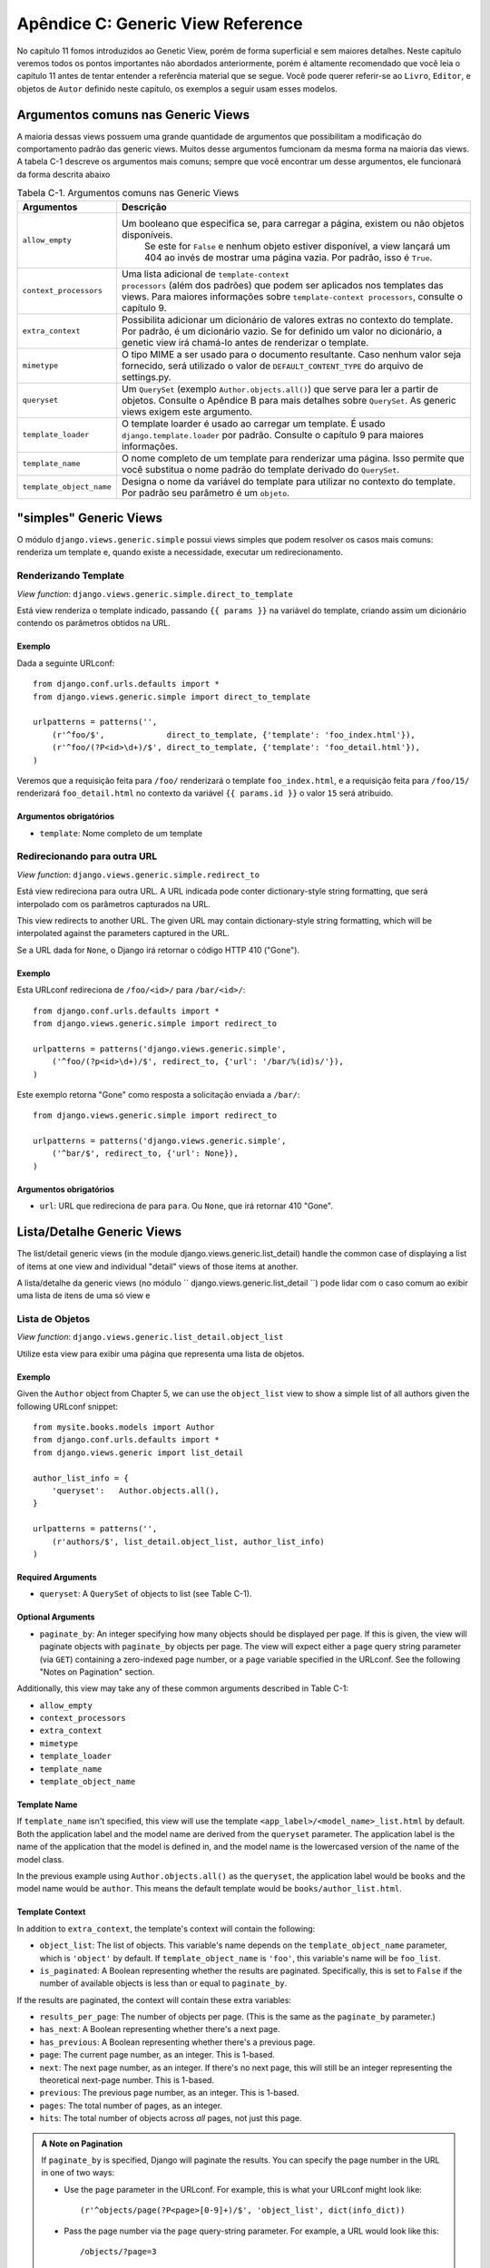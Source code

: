 ==================================
Apêndice C: Generic View Reference
==================================

No capítulo 11 fomos introduzidos ao Genetic View, porém de forma superficial e sem maiores detalhes. Neste capítulo veremos todos os pontos importantes não abordados anteriormente, porém é altamente recomendado que você leia o capítulo 11 antes de tentar entender a referência material que se segue. Você pode querer referir-se ao ``Livro``, ``Editor``, e objetos de ``Autor`` definido neste capítulo, os exemplos a seguir usam esses modelos.


Argumentos comuns nas Generic Views
===================================

A maioria dessas views possuem uma grande quantidade de argumentos que possibilitam a modificação do comportamento padrão das generic views. Muitos desse argumentos fumcionam da mesma forma na maioria das views. A tabela C-1 descreve os argumentos mais comuns; sempre que você encontrar um desse argumentos, ele funcionará da forma descrita abaixo
    
.. table:: Tabela C-1. Argumentos comuns nas Generic Views

    ==========================  ===============================================
    Argumentos                  Descrição
    ==========================  ===============================================
    ``allow_empty``             Um booleano que especifica se, para carregar a          								 página, existem ou não objetos disponíveis.
    							 Se este for ``False`` e nenhum objeto estiver 
      							 disponível, a view lançará um 404 ao invés de 								 mostrar uma página vazia. Por padrão, isso é 								 ``True``.

    ``context_processors``      Uma lista adicional de ``template-context 								 processors`` (além dos padrões) que podem ser 								 aplicados nos templates das views. Para maiores 								 informações sobre ``template-context processors``, 								 consulte o capítulo 9.

    ``extra_context``           Possibilita adicionar um dicionário de valores 								 extras no contexto do template. Por padrão, é um 								 dicionário vazio. Se for definido um valor no 								 dicionário, a genetic view irá chamá-lo antes de 								 renderizar o template.

    ``mimetype``                O tipo MIME a ser usado para o documento 								 resultante. Caso nenhum valor seja fornecido, será 								 utilizado o valor de ``DEFAULT_CONTENT_TYPE`` do 								 arquivo de settings.py.

    ``queryset``                Um ``QuerySet`` (exemplo ``Author.objects.all()``) 								 que serve para ler a partir de objetos. Consulte o 								 Apêndice B para mais detalhes sobre ``QuerySet``. 								 As generic views exigem este argumento.

    ``template_loader``         O template loarder é usado ao carregar um template. 								 É usado ``django.template.loader`` por padrão. 								 Consulte o capítulo 9 para maiores informações.

    ``template_name``           O nome completo de um template para renderizar uma								 página. Isso permite que você substitua o nome								 padrão do template derivado do ``QuerySet``.

    ``template_object_name``    Designa o nome da variável do template para 								 utilizar no contexto do template. Por padrão seu 								 parâmetro é um ``objeto``.
    ==========================  ===============================================

"simples" Generic Views
=======================

O módulo ``django.views.generic.simple`` possui views simples que podem resolver os casos mais comuns: renderiza um template e, quando existe a necessidade, executar um redirecionamento.

Renderizando Template
----------------------

*View function*: ``django.views.generic.simple.direct_to_template``

Está view renderiza o template indicado, passando ``{{ params }}`` na variável do template, criando assim um dicionário contendo os parâmetros obtidos na URL. 

Exemplo
```````

Dada a seguinte URLconf::

    from django.conf.urls.defaults import *
    from django.views.generic.simple import direct_to_template

    urlpatterns = patterns('',
        (r'^foo/$',             direct_to_template, {'template': 'foo_index.html'}),
        (r'^foo/(?P<id>\d+)/$', direct_to_template, {'template': 'foo_detail.html'}),
    )

Veremos que a requisição feita para ``/foo/`` renderizará o template ``foo_index.html``, e a requisição feita para ``/foo/15/`` renderizará ``foo_detail.html`` no contexto da variável ``{{ params.id }}`` o valor ``15`` será atribuido.

Argumentos obrigatórios
```````````````````````

* ``template``: Nome completo de um template


Redirecionando para outra URL
------------------------------

*View function*: ``django.views.generic.simple.redirect_to``

Está view redireciona para outra URL. A URL indicada pode conter dictionary-style string formatting, que será interpolado com os parâmetros capturados na URL.

This view redirects to another URL. The given URL may contain dictionary-style string formatting, which will be interpolated against the parameters captured in the URL.

Se a URL dada for ``None``, o Django irá retornar o código HTTP 410 ("Gone").

Exemplo
```````
Esta URLconf redireciona de ``/foo/<id>/`` para ``/bar/<id>/``::

    from django.conf.urls.defaults import *
    from django.views.generic.simple import redirect_to

    urlpatterns = patterns('django.views.generic.simple',
        ('^foo/(?p<id>\d+)/$', redirect_to, {'url': '/bar/%(id)s/'}),
    )

Este exemplo retorna "Gone" como resposta a solicitação enviada a ``/bar/``::

    from django.views.generic.simple import redirect_to

    urlpatterns = patterns('django.views.generic.simple',
        ('^bar/$', redirect_to, {'url': None}),
    )

Argumentos obrigatórios
```````````````````````

* ``url``: URL que redireciona ``de`` para ``para``. Ou ``None``, que irá retornar 410 "Gone".

Lista/Detalhe Generic Views
===========================

The list/detail generic views (in the module django.views.generic.list_detail) handle the common case of displaying a list of items at one view and individual "detail" views of those items at another.

A lista/detalhe da generic views (no módulo `` django.views.generic.list_detail ``) pode lidar com o caso comum ao exibir uma lista de itens de uma só view e 

Lista de Objetos
----------------

*View function*: ``django.views.generic.list_detail.object_list``

Utilize esta view para exibir uma página que representa uma lista de objetos.

Exemplo
```````

Given the ``Author`` object from Chapter 5, we can use the ``object_list`` view
to show a simple list of all authors given the following URLconf snippet::

    from mysite.books.models import Author
    from django.conf.urls.defaults import *
    from django.views.generic import list_detail

    author_list_info = {
        'queryset':   Author.objects.all(),
    }

    urlpatterns = patterns('',
        (r'authors/$', list_detail.object_list, author_list_info)
    )

Required Arguments
``````````````````

* ``queryset``: A ``QuerySet`` of objects to list (see Table C-1).

Optional Arguments
``````````````````

* ``paginate_by``: An integer specifying how many objects should be
  displayed per page. If this is given, the view will paginate objects with
  ``paginate_by`` objects per page. The view will expect either a ``page``
  query string parameter (via ``GET``) containing a zero-indexed page
  number, or a ``page`` variable specified in the URLconf. See the following
  "Notes on Pagination" section.

Additionally, this view may take any of these common arguments described in
Table C-1:

* ``allow_empty``
* ``context_processors``
* ``extra_context``
* ``mimetype``
* ``template_loader``
* ``template_name``
* ``template_object_name``

Template Name
`````````````

If ``template_name`` isn't specified, this view will use the template
``<app_label>/<model_name>_list.html`` by default. Both the application label and the
model name are derived from the ``queryset`` parameter. The application label is the
name of the application that the model is defined in, and the model name is the
lowercased version of the name of the model class.

In the previous example using ``Author.objects.all()`` as the ``queryset``, the application
label would be ``books`` and the model name would be ``author``. This means
the default template would be ``books/author_list.html``.

Template Context
````````````````

In addition to ``extra_context``, the template's context will contain the following:

* ``object_list``: The list of objects. This variable's name depends on the
  ``template_object_name`` parameter, which is ``'object'`` by default. If
  ``template_object_name`` is ``'foo'``, this variable's name will be
  ``foo_list``.

* ``is_paginated``: A Boolean representing whether the results are
  paginated. Specifically, this is set to ``False`` if the number of
  available objects is less than or equal to ``paginate_by``.

If the results are paginated, the context will contain these extra variables:

* ``results_per_page``: The number of objects per page. (This is the same as
  the ``paginate_by`` parameter.)

* ``has_next``: A Boolean representing whether there's a next page.

* ``has_previous``: A Boolean representing whether there's a previous page.

* ``page``: The current page number, as an integer. This is 1-based.

* ``next``: The next page number, as an integer. If there's no next page,
  this will still be an integer representing the theoretical next-page
  number. This is 1-based.

* ``previous``: The previous page number, as an integer. This is 1-based.

* ``pages``: The total number of pages, as an integer.

* ``hits``: The total number of objects across *all* pages, not just this
  page.

.. admonition:: A Note on Pagination

    If ``paginate_by`` is specified, Django will paginate the results. You can
    specify the page number in the URL in one of two ways:

    * Use the ``page`` parameter in the URLconf. For example, this is what
      your URLconf might look like::

        (r'^objects/page(?P<page>[0-9]+)/$', 'object_list', dict(info_dict))

    * Pass the page number via the ``page`` query-string parameter. For
      example, a URL would look like this::

        /objects/?page=3

    In both cases, ``page`` is 1-based, not 0-based, so the first page would be
    represented as page ``1``.

Detail Views
------------

*View function*: ``django.views.generic.list_detail.object_detail``

This view provides a "detail" view of a single object.

Example
```````

Continuing the previous ``object_list`` example, we could add a detail view for a
given author by modifying the URLconf:

.. parsed-literal::

    from mysite.books.models import Author
    from django.conf.urls.defaults import *
    from django.views.generic import list_detail

    author_list_info = {
        'queryset' :   Author.objects.all(),
    }
    **author_detail_info = {**
        **"queryset" : Author.objects.all(),**
        **"template_object_name" : "author",**
    **}**

    urlpatterns = patterns('',
        (r'authors/$', list_detail.object_list, author_list_info),
        **(r'^authors/(?P<object_id>\d+)/$', list_detail.object_detail, author_detail_info),**
    )

Required Arguments
``````````````````

* ``queryset``: A ``QuerySet`` that will be searched for the object (see Table C-1).

and either

* ``object_id``: The value of the primary-key field for the object.

or

* ``slug``: The slug of the given object. If you pass this field, then the
  ``slug_field`` argument (see the following section) is also required.

Optional Arguments
``````````````````

* ``slug_field``: The name of the field on the object containing the slug.
  This is required if you are using the ``slug`` argument, but it must be
  absent if you're using the ``object_id`` argument.

* ``template_name_field``: The name of a field on the object whose value is
  the template name to use. This lets you store template names in your data.

  In other words, if your object has a field ``'the_template'`` that
  contains a string ``'foo.html'``, and you set ``template_name_field`` to
  ``'the_template'``, then the generic view for this object will use the
  template ``'foo.html'``.

  If the template named by ``template_name_field`` doesn't exist, the one
  named by ``template_name`` is used instead.  It's a bit of a
  brain-bender, but it's useful in some cases.

This view may also take these common arguments (see Table C-1):

* ``context_processors``
* ``extra_context``
* ``mimetype``
* ``template_loader``
* ``template_name``
* ``template_object_name``

Template Name
`````````````

If ``template_name`` and ``template_name_field`` aren't specified, this view
will use the template ``<app_label>/<model_name>_detail.html`` by default.

Template Context
````````````````

In addition to ``extra_context``, the template's context will be as follows:

* ``object``: The object. This variable's name depends on the
  ``template_object_name`` parameter, which is ``'object'`` by default. If
  ``template_object_name`` is ``'foo'``, this variable's name will be
  ``foo``.

Date-Based Generic Views
========================

Date-based generic views are generally used to provide a set of "archive"
pages for dated material. Think year/month/day archives for a newspaper, or a
typical blog archive.

.. admonition:: Tip:

    By default, these views ignore objects with dates in the future.

    This means that if you try to visit an archive page in the future, Django
    will automatically show a 404 ("Page not found") error, even if there are objects
    published that day.

    Thus, you can publish postdated objects that don't appear publicly until
    their desired publication date.

    However, for different types of date-based objects, this isn't appropriate
    (e.g., a calendar of upcoming events). For these views, setting the
    ``allow_future`` option to ``True`` will make the future objects appear (and
    allow users to visit "future" archive pages).

Archive Index
-------------

*View function*: ``django.views.generic.date_based.archive_index``

This view provides a top-level index page showing the "latest" (i.e., most
recent) objects by date.

Example
```````

Say a typical book publisher wants a page of recently published books. Given some
``Book`` object with a ``publication_date`` field, we can use the
``archive_index`` view for this common task:

.. parsed-literal::

    from mysite.books.models import Book
    from django.conf.urls.defaults import *
    from django.views.generic import date_based

    book_info = {
        "queryset"   : Book.objects.all(),
        "date_field" : "publication_date"
    }

    urlpatterns = patterns('',
        (r'^books/$', date_based.archive_index, book_info),
    )

Required Arguments
``````````````````

* ``date_field``: The name of the ``DateField`` or ``DateTimeField`` in the
  ``QuerySet``'s model that the date-based archive should use to determine
  the objects on the page.

* ``queryset``: A ``QuerySet`` of objects for which the archive serves.

Optional Arguments
``````````````````

* ``allow_future``: A Boolean specifying whether to include "future" objects
  on this page, as described in the previous note.

* ``num_latest``: The number of latest objects to send to the template
  context. By default, it's 15.

This view may also take these common arguments (see Table C-1):

* ``allow_empty``
* ``context_processors``
* ``extra_context``
* ``mimetype``
* ``template_loader``
* ``template_name``

Template Name
`````````````

If ``template_name`` isn't specified, this view will use the template
``<app_label>/<model_name>_archive.html`` by default.

Template Context
````````````````

In addition to ``extra_context``, the template's context will be as follows:

* ``date_list``: A list of ``datetime.date`` objects representing all years
  that have objects available according to ``queryset``. These are ordered
  in reverse.

  For example, if you have blog entries from 2003 through 2006, this list
  will contain four ``datetime.date`` objects: one for each of those years.

* ``latest``: The ``num_latest`` objects in the system, in descending order
  by ``date_field``. For example, if ``num_latest`` is ``10``, then
  ``latest`` will be a list of the latest ten objects in ``queryset``.

Year Archives
-------------

*View function*: ``django.views.generic.date_based.archive_year``

Use this view for yearly archive pages. These pages have a list of months in
which objects exists, and they can optionally display all the objects published in
a given year.

Example
```````

Extending the ``archive_index`` example from earlier, we'll add a way to view all
the books published in a given year:

.. parsed-literal::

    from mysite.books.models import Book
    from django.conf.urls.defaults import *
    from django.views.generic import date_based

    book_info = {
        "queryset"   : Book.objects.all(),
        "date_field" : "publication_date"
    }

    urlpatterns = patterns('',
        (r'^books/$', date_based.archive_index, book_info),
        **(r'^books/(?P<year>\d{4})/?$', date_based.archive_year, book_info),**
    )

Required Arguments
``````````````````

* ``date_field``: As for ``archive_index`` (see the previous section).

* ``queryset``: A ``QuerySet`` of objects for which the archive serves.

* ``year``: The four-digit year for which the archive serves (as in our
  example, this is usually taken from a URL parameter).

Optional Arguments
``````````````````

* ``make_object_list``: A Boolean specifying whether to retrieve the full
  list of objects for this year and pass those to the template. If ``True``,
  this list of objects will be made available to the template as
  ``object_list``. (The name ``object_list`` may be different; see the
  information about ``object_list`` in the following "Template Context"
  section.) By default, this is ``False``.

* ``allow_future``: A Boolean specifying whether to include "future" objects
  on this page.

This view may also take these common arguments (see Table C-1):

* ``allow_empty``
* ``context_processors``
* ``extra_context``
* ``mimetype``
* ``template_loader``
* ``template_name``
* ``template_object_name``

Template Name
`````````````

If ``template_name`` isn't specified, this view will use the template
``<app_label>/<model_name>_archive_year.html`` by default.

Template Context
````````````````

In addition to ``extra_context``, the template's context will be as follows:

* ``date_list``: A list of ``datetime.date`` objects representing all months
  that have objects available in the given year, according to ``queryset``,
  in ascending order.

* ``year``: The given year, as a four-character string.

* ``object_list``: If the ``make_object_list`` parameter is ``True``, this
  will be set to a list of objects available for the given year, ordered by
  the date field. This variable's name depends on the
  ``template_object_name`` parameter, which is ``'object'`` by default. If
  ``template_object_name`` is ``'foo'``, this variable's name will be
  ``foo_list``.

  If ``make_object_list`` is ``False``, ``object_list`` will be passed to
  the template as an empty list.

Month Archives
--------------

*View function*: ``django.views.generic.date_based.archive_month``

This view provides monthly archive pages showing all objects for a given month.

Example
```````

Continuing with our example, adding month views should look familiar:

.. parsed-literal::

    urlpatterns = patterns('',
        (r'^books/$', date_based.archive_index, book_info),
        (r'^books/(?P<year>\d{4})/?$', date_based.archive_year, book_info),
        **(**
            **r'^(?P<year>\d{4})/(?P<month>[a-z]{3})/$',**
            **date_based.archive_month,**
            **book_info**
        **),**
    )

Required Arguments
``````````````````

* ``year``: The four-digit year for which the archive serves (a string).

* ``month``: The month for which the archive serves, formatted according to
  the ``month_format`` argument.

* ``queryset``: A ``QuerySet`` of objects for which the archive serves.

* ``date_field``: The name of the ``DateField`` or ``DateTimeField`` in the
  ``QuerySet``'s model that the date-based archive should use to determine
  the objects on the page.

Optional Arguments
``````````````````

* ``month_format``: A format string that regulates what format the ``month``
  parameter uses. This should be in the syntax accepted by Python's
  ``time.strftime``. (See Python's strftime documentation at
  http://docs.python.org/library/time.html#time.strftime.) It's set
  to ``"%b"`` by default, which is a three-letter month abbreviation (i.e.,
  "jan", "feb", etc.). To change it to use numbers, use ``"%m"``.

* ``allow_future``: A Boolean specifying whether to include "future" objects
  on this page, as described in the previous note.

This view may also take these common arguments (see Table C-1):

* ``allow_empty``
* ``context_processors``
* ``extra_context``
* ``mimetype``
* ``template_loader``
* ``template_name``
* ``template_object_name``

Template Name
`````````````

If ``template_name`` isn't specified, this view will use the template
``<app_label>/<model_name>_archive_month.html`` by default.

Template Context
````````````````

In addition to ``extra_context``, the template's context will be as follows:

* ``month``: A ``datetime.date`` object representing the given month.

* ``next_month``: A ``datetime.date`` object representing the first day of
  the next month. If the next month is in the future, this will be ``None``.

* ``previous_month``: A ``datetime.date`` object representing the first day
  of the previous month. Unlike ``next_month``, this will never be ``None``.

* ``object_list``: A list of objects available for the given month. This
  variable's name depends on the ``template_object_name`` parameter, which
  is ``'object'`` by default. If ``template_object_name`` is ``'foo'``, this
  variable's name will be ``foo_list``.

Week Archives
-------------

*View function*: ``django.views.generic.date_based.archive_week``

This view shows all objects in a given week.

.. note::

    For the sake of consistency with Python's built-in date/time handling,
    Django assumes that the first day of the week is Sunday.

Example
```````

.. parsed-literal::

    urlpatterns = patterns('',
        # ...
        **(**
            **r'^(?P<year>\d{4})/(?P<week>\d{2})/$',**
            **date_based.archive_week,**
            **book_info**
        **),**
    )


Required Arguments
``````````````````

* ``year``: The four-digit year for which the archive serves (a string).

* ``week``: The week of the year for which the archive serves (a string).

* ``queryset``: A ``QuerySet`` of objects for which the archive serves.

* ``date_field``: The name of the ``DateField`` or ``DateTimeField`` in the
  ``QuerySet``'s model that the date-based archive should use to determine
  the objects on the page.

Optional Arguments
``````````````````

* ``allow_future``: A Boolean specifying whether to include "future" objects
  on this page, as described in the previous note.

This view may also take these common arguments (see Table C-1):

* ``allow_empty``
* ``context_processors``
* ``extra_context``
* ``mimetype``
* ``template_loader``
* ``template_name``
* ``template_object_name``

Template Name
`````````````

If ``template_name`` isn't specified, this view will use the template
``<app_label>/<model_name>_archive_week.html`` by default.

Template Context
````````````````

In addition to ``extra_context``, the template's context will be as follows:

* ``week``: A ``datetime.date`` object representing the first day of the
  given week.

* ``object_list``: A list of objects available for the given week. This
  variable's name depends on the ``template_object_name`` parameter, which
  is ``'object'`` by default. If ``template_object_name`` is ``'foo'``, this
  variable's name will be ``foo_list``.

Day Archives
------------

*View function*: ``django.views.generic.date_based.archive_day``

This view generates all objects in a given day.

Example
```````

.. parsed-literal::

    urlpatterns = patterns('',
        # ...
        **(**
            **r'^(?P<year>\d{4})/(?P<month>[a-z]{3})/(?P<day>\d{2})/$',**
            **date_based.archive_day,**
            **book_info**
        **),**
    )


Required Arguments
``````````````````

* ``year``: The four-digit year for which the archive serves (a string).

* ``month``: The month for which the archive serves, formatted according to the
  ``month_format`` argument.

* ``day``: The day for which the archive serves, formatted according to the
  ``day_format`` argument.

* ``queryset``: A ``QuerySet`` of objects for which the archive serves.

* ``date_field``: The name of the ``DateField`` or ``DateTimeField`` in the
  ``QuerySet``'s model that the date-based archive should use to determine
  the objects on the page.

Optional Arguments
``````````````````

* ``month_format``: A format string that regulates what format the ``month``
  parameter uses. See the detailed explanation in the "Month Archives"
  section, above.

* ``day_format``: Like ``month_format``, but for the ``day`` parameter. It
  defaults to ``"%d"`` (the day of the month as a decimal number, 01-31).

* ``allow_future``: A Boolean specifying whether to include "future" objects
  on this page, as described in the previous note.

This view may also take these common arguments (see Table C-1):

* ``allow_empty``
* ``context_processors``
* ``extra_context``
* ``mimetype``
* ``template_loader``
* ``template_name``
* ``template_object_name``

Template Name
`````````````

If ``template_name`` isn't specified, this view will use the template
``<app_label>/<model_name>_archive_day.html`` by default.

Template Context
````````````````

In addition to ``extra_context``, the template's context will be as follows:

* ``day``: A ``datetime.date`` object representing the given day.

* ``next_day``: A ``datetime.date`` object representing the next day. If the
  next day is in the future, this will be ``None``.

* ``previous_day``: A ``datetime.date`` object representing the previous day.
  Unlike ``next_day``, this will never be ``None``.

* ``object_list``: A list of objects available for the given day. This
  variable's name depends on the ``template_object_name`` parameter, which
  is ``'object'`` by default. If ``template_object_name`` is ``'foo'``, this
  variable's name will be ``foo_list``.

Archive for Today
-----------------

The ``django.views.generic.date_based.archive_today`` view shows all objects for
*today*. This is exactly the same as ``archive_day``, except the
``year``/``month``/``day`` arguments are not used, and today's date is used
instead.

Example
```````

.. parsed-literal::

    urlpatterns = patterns('',
        # ...
        **(r'^books/today/$', date_based.archive_today, book_info),**
    )


Date-Based Detail Pages
-----------------------

*View function*: ``django.views.generic.date_based.object_detail``

Use this view for a page representing an individual object.

This has a different URL from the ``object_detail`` view; the ``object_detail``
view uses URLs like ``/entries/<slug>/``, while this one uses URLs like
``/entries/2006/aug/27/<slug>/``.

.. note::

    If you're using date-based detail pages with slugs in the URLs, you probably
    also want to use the ``unique_for_date`` option on the slug field to
    validate that slugs aren't duplicated in a single day. See Appendix A for
    details on ``unique_for_date``.

Example
```````

This one differs (slightly) from all the other date-based examples in that we
need to provide either an object ID or a slug so that Django can look up the
object in question.

Since the object we're using doesn't have a slug field, we'll use ID-based URLs.
It's considered a best practice to use a slug field, but in the interest of
simplicity we'll let it go.

.. parsed-literal::

    urlpatterns = patterns('',
        # ...
        **(**
            **r'^(?P<year>\d{4})/(?P<month>[a-z]{3})/(?P<day>\d{2})/(?P<object_id>[\w-]+)/$',**
            **date_based.object_detail,**
            **book_info**
        **),**
    )

Required Arguments
``````````````````

* ``year``: The object's four-digit year (a string).

* ``month``: The object's month, formatted according to the ``month_format``
  argument.

* ``day``: The object's day, formatted according to the ``day_format`` argument.

* ``queryset``: A ``QuerySet`` that contains the object.

* ``date_field``: The name of the ``DateField`` or ``DateTimeField`` in the
  ``QuerySet``'s model that the generic view should use to look up the
  object according to ``year``, ``month``, and ``day``.

You'll also need either:

* ``object_id``: The value of the primary-key field for the object.

or:

* ``slug``: The slug of the given object. If you pass this field, then the
  ``slug_field`` argument (described in the following section) is also
  required.

Optional Arguments
``````````````````

* ``allow_future``: A Boolean specifying whether to include "future" objects
  on this page, as described in the previous note.

* ``day_format``: Like ``month_format``, but for the ``day`` parameter. It
  defaults to ``"%d"`` (the day of the month as a decimal number, 01-31).

* ``month_format``: A format string that regulates what format the ``month``
  parameter uses. See the detailed explanation in the "Month Archives"
  section, above.

* ``slug_field``: The name of the field on the object containing the slug.
  This is required if you are using the ``slug`` argument, but it must be
  absent if you're using the ``object_id`` argument.

* ``template_name_field``: The name of a field on the object whose value is
  the template name to use. This lets you store template names in the data.
  In other words, if your object has a field ``'the_template'`` that
  contains a string ``'foo.html'``, and you set ``template_name_field`` to
  ``'the_template'``, then the generic view for this object will use the
  template ``'foo.html'``.

This view may also take these common arguments (see Table C-1):

* ``context_processors``
* ``extra_context``
* ``mimetype``
* ``template_loader``
* ``template_name``
* ``template_object_name``

Template Name
`````````````

If ``template_name`` and ``template_name_field`` aren't specified, this view
will use the template ``<app_label>/<model_name>_detail.html`` by default.

Template Context
````````````````

In addition to ``extra_context``, the template's context will be as follows:

* ``object``: The object. This variable's name depends on the
  ``template_object_name`` parameter, which is ``'object'`` by default. If
  ``template_object_name`` is ``'foo'``, this variable's name will be
  ``foo``.
